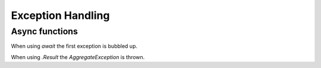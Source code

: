 Exception Handling
==================

.. post:: Dec 30, 2020
   :tags: csharp

Async functions
---------------

When using `await` the first exception is bubbled up.

When using `.Result` the `AggregateException` is thrown.
